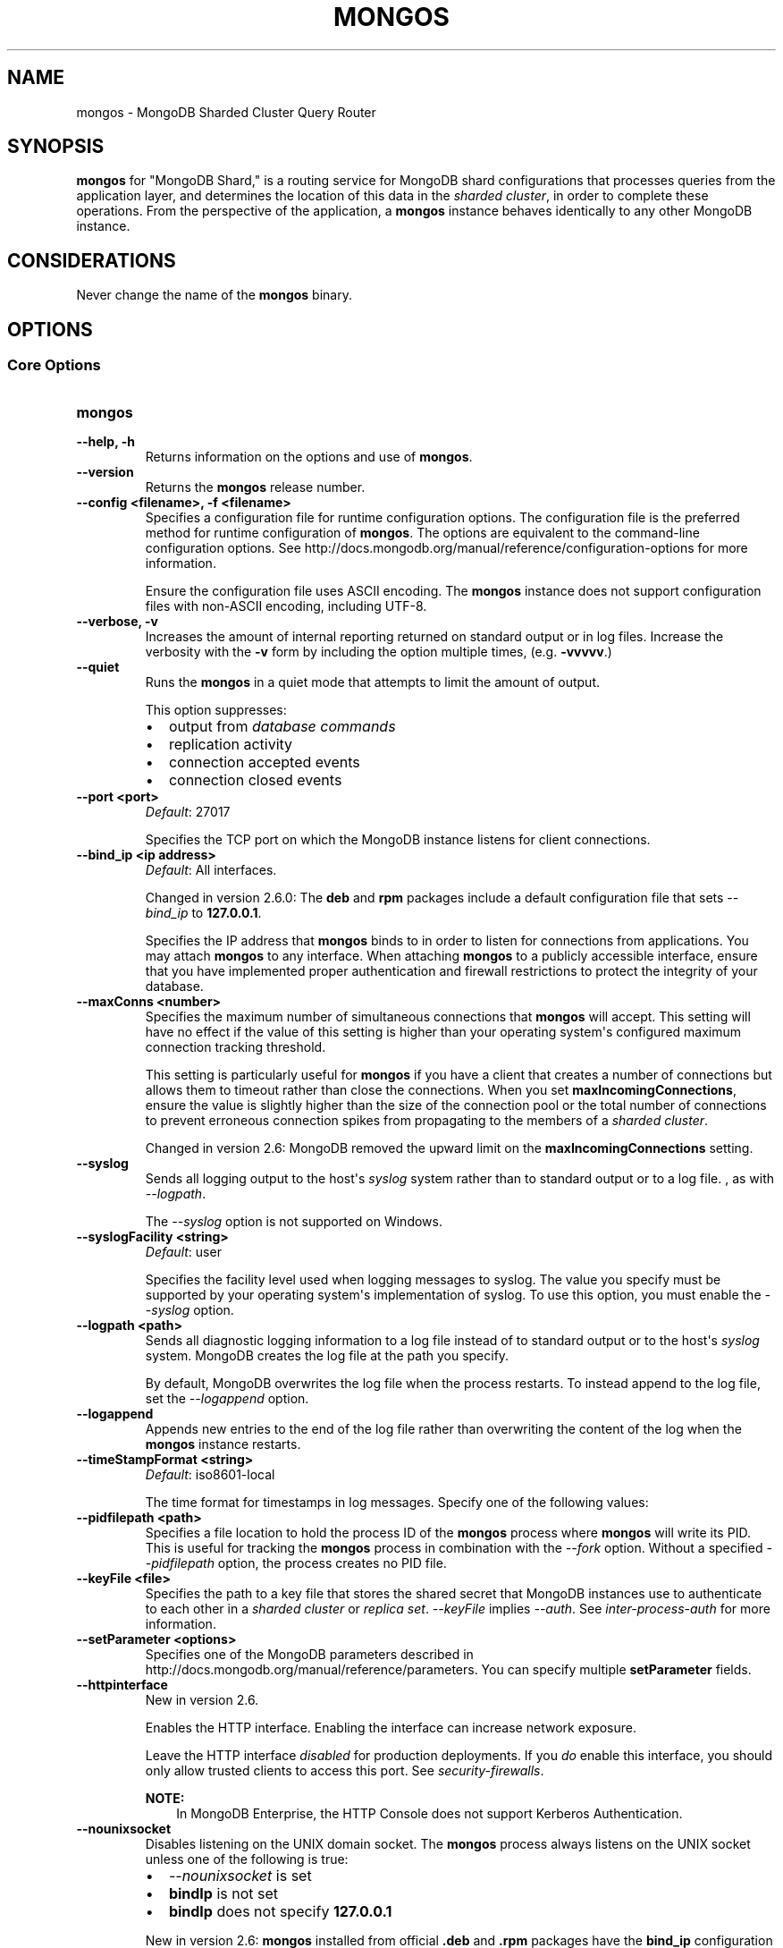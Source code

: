 .\" Man page generated from reStructuredText.
.
.TH "MONGOS" "1" "January 30, 2015" "3.0" "mongodb-manual"
.SH NAME
mongos \- MongoDB Sharded Cluster Query Router
.
.nr rst2man-indent-level 0
.
.de1 rstReportMargin
\\$1 \\n[an-margin]
level \\n[rst2man-indent-level]
level margin: \\n[rst2man-indent\\n[rst2man-indent-level]]
-
\\n[rst2man-indent0]
\\n[rst2man-indent1]
\\n[rst2man-indent2]
..
.de1 INDENT
.\" .rstReportMargin pre:
. RS \\$1
. nr rst2man-indent\\n[rst2man-indent-level] \\n[an-margin]
. nr rst2man-indent-level +1
.\" .rstReportMargin post:
..
.de UNINDENT
. RE
.\" indent \\n[an-margin]
.\" old: \\n[rst2man-indent\\n[rst2man-indent-level]]
.nr rst2man-indent-level -1
.\" new: \\n[rst2man-indent\\n[rst2man-indent-level]]
.in \\n[rst2man-indent\\n[rst2man-indent-level]]u
..
.SH SYNOPSIS
.sp
\fBmongos\fP for "MongoDB Shard," is a routing service for
MongoDB shard configurations that processes queries from the
application layer, and determines the location of this data in the
\fIsharded cluster\fP, in order to complete these operations.
From the perspective of the application, a
\fBmongos\fP instance behaves identically to any other MongoDB
instance.
.SH CONSIDERATIONS
.sp
Never change the name of the \fBmongos\fP binary.
.SH OPTIONS
.SS Core Options
.INDENT 0.0
.TP
.B mongos
.UNINDENT
.INDENT 0.0
.TP
.B \-\-help, \-h
Returns information on the options and use of \fBmongos\fP\&.
.UNINDENT
.INDENT 0.0
.TP
.B \-\-version
Returns the \fBmongos\fP release number.
.UNINDENT
.INDENT 0.0
.TP
.B \-\-config <filename>, \-f <filename>
Specifies a configuration file for runtime configuration options. The
configuration file is the preferred method for runtime configuration of
\fBmongos\fP\&. The options are equivalent to the command\-line
configuration options. See http://docs.mongodb.org/manual/reference/configuration\-options for
more information.
.sp
Ensure the configuration file uses ASCII encoding. The \fBmongos\fP
instance does not support configuration files with non\-ASCII encoding,
including UTF\-8.
.UNINDENT
.INDENT 0.0
.TP
.B \-\-verbose, \-v
Increases the amount of internal reporting returned on standard output
or in log files. Increase the verbosity with the \fB\-v\fP form by
including the option multiple times, (e.g. \fB\-vvvvv\fP\&.)
.UNINDENT
.INDENT 0.0
.TP
.B \-\-quiet
Runs the \fBmongos\fP in a quiet mode that attempts to limit the amount
of output.
.sp
This option suppresses:
.INDENT 7.0
.IP \(bu 2
output from \fIdatabase commands\fP
.IP \(bu 2
replication activity
.IP \(bu 2
connection accepted events
.IP \(bu 2
connection closed events
.UNINDENT
.UNINDENT
.INDENT 0.0
.TP
.B \-\-port <port>
\fIDefault\fP: 27017
.sp
Specifies the TCP port on which the MongoDB instance listens for
client connections.
.UNINDENT
.INDENT 0.0
.TP
.B \-\-bind_ip <ip address>
\fIDefault\fP: All interfaces.
.sp
Changed in version 2.6.0: The \fBdeb\fP and \fBrpm\fP packages include a default
configuration file that sets \fI\%\-\-bind_ip\fP to \fB127.0.0.1\fP\&.

.sp
Specifies the IP address that \fBmongos\fP binds to in order to listen
for connections from applications. You may attach \fBmongos\fP to any
interface. When attaching \fBmongos\fP to a publicly accessible
interface, ensure that you have implemented proper authentication and
firewall restrictions to protect the integrity of your database.
.UNINDENT
.INDENT 0.0
.TP
.B \-\-maxConns <number>
Specifies the maximum number of simultaneous connections that
\fBmongos\fP will accept. This setting will have no effect if the
value of this setting is higher than your operating system\(aqs configured
maximum connection tracking threshold.
.sp
This setting is particularly useful for \fBmongos\fP if you
have a client that creates a number of connections but allows them
to timeout rather than close the connections. When you set
\fBmaxIncomingConnections\fP, ensure the value is slightly
higher than the size of the connection pool or the total number of
connections to prevent erroneous connection spikes from propagating
to the members of a \fIsharded cluster\fP\&.
.sp
Changed in version 2.6: MongoDB removed the upward limit on the \fBmaxIncomingConnections\fP setting.

.UNINDENT
.INDENT 0.0
.TP
.B \-\-syslog
Sends all logging output to the host\(aqs \fIsyslog\fP system rather
than to standard output or to a log file. , as with \fI\%\-\-logpath\fP\&.
.sp
The \fI\%\-\-syslog\fP option is not supported on Windows.
.UNINDENT
.INDENT 0.0
.TP
.B \-\-syslogFacility <string>
\fIDefault\fP: user
.sp
Specifies the facility level used when logging messages to syslog.
The value you specify must be supported by your
operating system\(aqs implementation of syslog. To use this option, you
must enable the \fI\%\-\-syslog\fP option.
.UNINDENT
.INDENT 0.0
.TP
.B \-\-logpath <path>
Sends all diagnostic logging information to a log file instead of to
standard output or to the host\(aqs \fIsyslog\fP system. MongoDB creates
the log file at the path you specify.
.sp
By default, MongoDB overwrites the log file when the process restarts.
To instead append to the log file, set the \fI\%\-\-logappend\fP option.
.UNINDENT
.INDENT 0.0
.TP
.B \-\-logappend
Appends new entries to the end of the log file rather than overwriting
the content of the log when the \fBmongos\fP instance restarts.
.UNINDENT
.INDENT 0.0
.TP
.B \-\-timeStampFormat <string>
\fIDefault\fP: iso8601\-local
.sp
The time format for timestamps in log messages. Specify one of the
following values:
.TS
center;
|l|l|.
_
T{
Value
T}	T{
Description
T}
_
T{
\fBctime\fP
T}	T{
Displays timestamps as \fBWed Dec 31
18:17:54.811\fP\&.
T}
_
T{
\fBiso8601\-utc\fP
T}	T{
Displays timestamps in Coordinated Universal Time (UTC) in the
ISO\-8601 format. For example, for New York at the start of the
Epoch: \fB1970\-01\-01T00:00:00.000Z\fP
T}
_
T{
\fBiso8601\-local\fP
T}	T{
Displays timestamps in local time in the ISO\-8601
format. For example, for New York at the start of the Epoch:
\fB1969\-12\-31T19:00:00.000+0500\fP
T}
_
.TE
.UNINDENT
.INDENT 0.0
.TP
.B \-\-pidfilepath <path>
Specifies a file location to hold the process ID of the \fBmongos\fP
process where \fBmongos\fP will write its PID. This is useful for
tracking the \fBmongos\fP process in combination with the
\fI\%\-\-fork\fP option. Without a specified \fI\%\-\-pidfilepath\fP option, the
process creates no PID file.
.UNINDENT
.INDENT 0.0
.TP
.B \-\-keyFile <file>
Specifies the path to a key file that stores the shared secret
that MongoDB instances use to authenticate to each other in a
\fIsharded cluster\fP or \fIreplica set\fP\&. \fI\%\-\-keyFile\fP implies
\fI\-\-auth\fP\&. See \fIinter\-process\-auth\fP for more
information.
.UNINDENT
.INDENT 0.0
.TP
.B \-\-setParameter <options>
Specifies one of the MongoDB parameters described in
http://docs.mongodb.org/manual/reference/parameters\&. You can specify multiple \fBsetParameter\fP
fields.
.UNINDENT
.INDENT 0.0
.TP
.B \-\-httpinterface
New in version 2.6.

.sp
Enables the HTTP interface. Enabling the interface can increase
network exposure.
.sp
Leave the HTTP interface \fIdisabled\fP for production deployments. If you
\fIdo\fP enable this interface, you should only allow trusted clients to
access this port. See \fIsecurity\-firewalls\fP\&.
.sp
\fBNOTE:\fP
.INDENT 7.0
.INDENT 3.5
In MongoDB Enterprise, the HTTP Console does not support Kerberos
Authentication.
.UNINDENT
.UNINDENT
.UNINDENT
.INDENT 0.0
.TP
.B \-\-nounixsocket
Disables listening on the UNIX domain socket. The \fBmongos\fP process
always listens on the UNIX socket unless one of the following is true:
.INDENT 7.0
.IP \(bu 2
\fI\%\-\-nounixsocket\fP is set
.IP \(bu 2
\fBbindIp\fP is not set
.IP \(bu 2
\fBbindIp\fP does not specify \fB127.0.0.1\fP
.UNINDENT
.sp
New in version 2.6: \fBmongos\fP installed from official \fB\&.deb\fP and \fB\&.rpm\fP packages
have the \fBbind_ip\fP configuration set to \fB127.0.0.1\fP by
default.

.UNINDENT
.INDENT 0.0
.TP
.B \-\-unixSocketPrefix <path>
\fIDefault\fP: /tmp
.sp
The path for the UNIX socket. If this option has no value, the
\fBmongos\fP process creates a socket with \fB/tmp\fP as a prefix. MongoDB
creates and listens on a UNIX socket unless one of the following is true:
.INDENT 7.0
.IP \(bu 2
\fI\%\-\-nounixsocket\fP is set
.IP \(bu 2
\fBbindIp\fP is not set
.IP \(bu 2
\fBbindIp\fP does not specify \fB127.0.0.1\fP
.UNINDENT
.UNINDENT
.INDENT 0.0
.TP
.B \-\-fork
Enables a \fIdaemon\fP mode that runs the \fBmongos\fP process in the
background. By default \fBmongos\fP does not run as a daemon:
typically you will run \fBmongos\fP as a daemon, either by using
\fI\%\-\-fork\fP or by using a controlling process that handles the
daemonization process (e.g. as with \fBupstart\fP and \fBsystemd\fP).
.UNINDENT
.SS Sharded Cluster Options
.INDENT 0.0
.TP
.B \-\-configdb <config1>,<config2>,<config3>
Specifies the \fIconfiguration database\fP for the
\fIsharded cluster\fP\&. You must specify either 1 or 3
configuration servers, in a comma separated list. \fBAlways\fP use 3
config servers in production environments.
.sp
All \fBmongos\fP instances \fBmust\fP specify the exact same value for
\fI\%\-\-configdb\fP
.sp
If your configuration databases reside in more that one data center,
order the hosts so that first config sever in the list is the closest to the
majority of your \fBmongos\fP instances.
.sp
\fBWARNING:\fP
.INDENT 7.0
.INDENT 3.5
Never remove a config server from this setting, even if the config
server is not available or offline.
.UNINDENT
.UNINDENT
.UNINDENT
.INDENT 0.0
.TP
.B \-\-localThreshold
\fIDefault\fP: 15
.sp
Affects the logic that \fBmongos\fP uses when selecting
\fIreplica set\fP members to pass read operations from clients.
Specify a value in milliseconds. The default value of \fB15\fP
corresponds to the default value in all of the client \fBdrivers\fP\&.
.sp
When \fBmongos\fP receives a request that permits reads to
\fIsecondary\fP members, the \fBmongos\fP will:
.INDENT 7.0
.IP \(bu 2
Find the member of the set with the lowest ping time.
.IP \(bu 2
Construct a list of replica set members that is within a ping time of
15 milliseconds of the nearest suitable member of the set.
.sp
If you specify a value for the \fI\%\-\-localThreshold\fP option, \fBmongos\fP will
construct the list of replica members that are within the latency
allowed by this value.
.IP \(bu 2
Select a member to read from at random from this list.
.UNINDENT
.sp
The ping time used for a member compared by the \fI\%\-\-localThreshold\fP setting is a
moving average of recent ping times, calculated at most every 10
seconds. As a result, some queries may reach members above the threshold
until the \fBmongos\fP recalculates the average.
.sp
See the \fIreplica\-set\-read\-preference\-behavior\-member\-selection\fP
section of the \fBread preference\fP
documentation for more information.
.UNINDENT
.INDENT 0.0
.TP
.B \-\-upgrade
Updates the meta data format used by the \fIconfig database\fP\&.
.UNINDENT
.INDENT 0.0
.TP
.B \-\-chunkSize <value>
\fIDefault\fP: 64
.sp
Determines the size in megabytes of each \fIchunk\fP in the
\fIsharded cluster\fP\&. A size of 64 megabytes is ideal in most
deployments: larger chunk size can lead to uneven data distribution;
smaller chunk size can lead to inefficient movement of chunks between
nodes.
.sp
This option affects chunk size \fIonly\fP when you initialize the cluster
for the first time. If you later modify the option, the new value has no
effect. See the http://docs.mongodb.org/manual/tutorial/modify\-chunk\-size\-in\-sharded\-cluster
procedure if you need to change the chunk size on an existing sharded
cluster.
.UNINDENT
.INDENT 0.0
.TP
.B \-\-noAutoSplit
Prevents \fBmongos\fP from automatically inserting metadata splits
in a \fIsharded collection\fP\&. If set on all
\fBmongos\fP instances, this prevents MongoDB from creating new
chunks as the data in a collection grows.
.sp
Because any \fBmongos\fP in a cluster can create a split, to
totally disable splitting in a cluster you must set \fI\%\-\-noAutoSplit\fP on all
\fBmongos\fP\&.
.sp
\fBWARNING:\fP
.INDENT 7.0
.INDENT 3.5
With \fI\%\-\-noAutoSplit\fP enabled, the data in your sharded
cluster may become imbalanced over time. Enable with caution.
.UNINDENT
.UNINDENT
.UNINDENT
.SS SSL Options
.INDENT 0.0
.INDENT 3.5
.SS See
.sp
http://docs.mongodb.org/manual/tutorial/configure\-ssl for full
documentation of MongoDB\(aqs support.
.UNINDENT
.UNINDENT
.INDENT 0.0
.TP
.B \-\-sslOnNormalPorts
Deprecated since version 2.6.

.sp
Enables SSL for \fBmongos\fP\&.
.sp
With \fI\%\-\-sslOnNormalPorts\fP, a \fBmongos\fP requires SSL encryption for all
connections on the default MongoDB port, or the port specified by
\fI\-\-port\fP\&. By default, \fI\%\-\-sslOnNormalPorts\fP is
disabled.
.sp
The default distribution of MongoDB does not contain support for SSL.
For more information on MongoDB and SSL, see http://docs.mongodb.org/manual/tutorial/configure\-ssl\&.
.UNINDENT
.INDENT 0.0
.TP
.B \-\-sslMode <mode>
New in version 2.6.

.sp
Enables SSL or mixed SSL used for all network connections. The
argument to the \fI\%\-\-sslMode\fP option can be one of the following:
.TS
center;
|l|l|.
_
T{
Value
T}	T{
Description
T}
_
T{
\fBdisabled\fP
T}	T{
The server does not use SSL.
T}
_
T{
\fBallowSSL\fP
T}	T{
Connections between servers do not use SSL. For incoming
connections, the server accepts both SSL and non\-SSL.
T}
_
T{
\fBpreferSSL\fP
T}	T{
Connections between servers use SSL. For incoming
connections, the server accepts both SSL and non\-SSL.
T}
_
T{
\fBrequireSSL\fP
T}	T{
The server uses and accepts only SSL encrypted connections.
T}
_
.TE
.sp
The default distribution of MongoDB does not contain support for SSL.
For more information on MongoDB and SSL, see http://docs.mongodb.org/manual/tutorial/configure\-ssl\&.
.UNINDENT
.INDENT 0.0
.TP
.B \-\-sslPEMKeyFile <filename>
New in version 2.2.

.sp
Specifies the \fB\&.pem\fP file that contains both the SSL certificate
and key. Specify the file name of the \fB\&.pem\fP file using relative
or absolute paths.
.sp
When SSL is enabled, you must specify \fI\-\-sslPEMKeyFile\fP\&.
.sp
The default distribution of MongoDB does not contain support for SSL.
For more information on MongoDB and SSL, see http://docs.mongodb.org/manual/tutorial/configure\-ssl\&.
.UNINDENT
.INDENT 0.0
.TP
.B \-\-sslPEMKeyPassword <value>
New in version 2.2.

.sp
Specifies the password to de\-crypt the certificate\-key file (i.e.
\fB\-\-sslPEMKeyFile\fP). Use the \fI\-\-sslPEMKeyPassword\fP option only if the
certificate\-key file is encrypted. In all cases, the \fBmongos\fP will
redact the password from all logging and reporting output.
.sp
Changed in version 2.6: If the private key in the PEM file is encrypted and you do not
specify the \fI\-\-sslPEMKeyPassword\fP option, the \fBmongos\fP will prompt for a
passphrase. See \fIssl\-certificate\-password\fP\&.

.sp
The default distribution of MongoDB does not contain support for SSL.
For more information on MongoDB and SSL, see http://docs.mongodb.org/manual/tutorial/configure\-ssl\&.
.UNINDENT
.INDENT 0.0
.TP
.B \-\-clusterAuthMode <option>
\fIDefault\fP: keyFile
.sp
New in version 2.6.

.sp
The authentication mode used for cluster authentication. If you use
\fIinternal x.509 authentication\fP,
specify so here. This option can have one of the following values:
.TS
center;
|l|l|.
_
T{
Value
T}	T{
Description
T}
_
T{
\fBkeyFile\fP
T}	T{
Use a keyfile for authentication.
Accept only keyfiles.
T}
_
T{
\fBsendKeyFile\fP
T}	T{
For rolling upgrade purposes. Send a keyfile for
authentication but can accept both keyfiles and x.509
certificates.
T}
_
T{
\fBsendX509\fP
T}	T{
For rolling upgrade purposes. Send the x.509 certificate for
authentication but can accept both keyfiles and x.509
certificates.
T}
_
T{
\fBx509\fP
T}	T{
Recommended. Send the x.509 certificate for authentication and
accept only x.509 certificates.
T}
_
.TE
.sp
The default distribution of MongoDB does not contain support for SSL.
For more information on MongoDB and SSL, see http://docs.mongodb.org/manual/tutorial/configure\-ssl\&.
.UNINDENT
.INDENT 0.0
.TP
.B \-\-sslClusterFile <filename>
New in version 2.6.

.sp
Specifies the \fB\&.pem\fP file that contains the x.509 certificate\-key
file for \fImembership authentication\fP
for the cluster or replica set.
.sp
If \fI\%\-\-sslClusterFile\fP does not specify the \fB\&.pem\fP file for internal cluster
authentication, the cluster uses the \fB\&.pem\fP file specified in the
\fI\-\-sslPEMKeyFile\fP option.
.sp
The default distribution of MongoDB does not contain support for
SSL.  For more information on MongoDB and SSL, see
http://docs.mongodb.org/manual/tutorial/configure\-ssl\&.
.UNINDENT
.INDENT 0.0
.TP
.B \-\-sslClusterPassword <value>
New in version 2.6.

.sp
Specifies the password to de\-crypt the x.509 certificate\-key file
specified with \fB\-\-sslClusterFile\fP\&. Use the \fI\%\-\-sslClusterPassword\fP option only
if the certificate\-key file is encrypted. In all cases, the \fBmongos\fP
will redact the password from all logging and reporting output.
.sp
If the x.509 key file is encrypted and you do not specify the
\fI\%\-\-sslClusterPassword\fP option, the \fBmongos\fP will prompt for a passphrase. See
\fIssl\-certificate\-password\fP\&.
.sp
The default distribution of MongoDB does not contain support for SSL.
For more information on MongoDB and SSL, see http://docs.mongodb.org/manual/tutorial/configure\-ssl\&.
.UNINDENT
.INDENT 0.0
.TP
.B \-\-sslCAFile <filename>
New in version 2.4.

.sp
Specifies the \fB\&.pem\fP file that contains the root certificate chain
from the Certificate Authority. Specify the file name of the
\fB\&.pem\fP file using relative or absolute paths.
.sp
The default distribution of MongoDB does not contain support for SSL.
For more information on MongoDB and SSL, see http://docs.mongodb.org/manual/tutorial/configure\-ssl\&.
.sp
\fBWARNING:\fP
.INDENT 7.0
.INDENT 3.5
If the \fI\-\-sslCAFile\fP option and its target
file are not specified, x.509 client and member authentication will not
function. \fBmongod\fP, and \fBmongos\fP in sharded systems,
will not be able to verify the certificates of processes connecting to it
against the trusted certificate authority (CA) that issued them, breaking
the certificate chain.
.sp
As of version 2.6.4, \fBmongod\fP will not start with x.509
authentication enabled if the CA file is not specified.
.UNINDENT
.UNINDENT
.UNINDENT
.INDENT 0.0
.TP
.B \-\-sslCRLFile <filename>
New in version 2.4.

.sp
Specifies the \fB\&.pem\fP file that contains the Certificate Revocation
List. Specify the file name of the \fB\&.pem\fP file using relative or
absolute paths.
.sp
The default distribution of MongoDB does not contain support for SSL.
For more information on MongoDB and SSL, see http://docs.mongodb.org/manual/tutorial/configure\-ssl\&.
.UNINDENT
.INDENT 0.0
.TP
.B \-\-sslWeakCertificateValidation
New in version 2.4.

.sp
Changed in version 3.0.0: \fB\-\-sslAllowConnectionsWithoutCertificates\fP became \fI\%\-\-sslWeakCertificateValidation\fP\&. For
compatibility, MongoDB processes continue to accept
\fB\-\-sslAllowConnectionsWithoutCertificates\fP, but all users should
update their configuration files.

.sp
Disables the requirement for SSL certificate validation that
\fB\-\-sslCAFile\fP enables. With the \fI\%\-\-sslWeakCertificateValidation\fP option, the \fBmongos\fP
will accept connections when the client does not present a certificate
when establishing the connection.
.sp
If the client presents a certificate and the \fBmongos\fP has \fI\%\-\-sslWeakCertificateValidation\fP
enabled, the \fBmongos\fP will validate the certificate using the root
certificate chain specified by \fB\-\-sslCAFile\fP and reject clients
with invalid certificates.
.sp
Use the \fI\%\-\-sslWeakCertificateValidation\fP option if you have a mixed deployment that includes
clients that do not or cannot present certificates to the \fBmongos\fP\&.
.sp
The default distribution of MongoDB does not contain support for SSL.
For more information on MongoDB and SSL, see http://docs.mongodb.org/manual/tutorial/configure\-ssl\&.
.UNINDENT
.INDENT 0.0
.TP
.B \-\-sslAllowInvalidCertificates
New in version 2.6.

.sp
Bypasses the validation checks for SSL certificates on other servers
in the cluster and allows the use of invalid certificates. When using
the \fBallowInvalidCertificates\fP setting, MongoDB
logs as a warning the use of the invalid certificate.
.sp
The default distribution of MongoDB does not contain support for SSL.
For more information on MongoDB and SSL, see http://docs.mongodb.org/manual/tutorial/configure\-ssl\&.
.UNINDENT
.INDENT 0.0
.TP
.B \-\-sslAllowInvalidHostnames
New in version 3.0.

.sp
Disables the validation of the hostnames in SSL certificates, when
connecting to other \fBmongos\fP instances for inter\-process
authentication. This allows \fBmongos\fP to connect to other
\fBmongos\fP instances if the hostnames in their certificates do not
match their configured hostname.
.sp
The default distribution of MongoDB does not contain support for SSL.
For more information on MongoDB and SSL, see http://docs.mongodb.org/manual/tutorial/configure\-ssl\&.
.UNINDENT
.INDENT 0.0
.TP
.B \-\-sslFIPSMode
New in version 2.4.

.sp
Directs the \fBmongos\fP to use the FIPS mode of the installed OpenSSL
library. Your system must have a FIPS compliant OpenSSL library to use
the \fI\-\-sslFIPSMode\fP option.
.sp
\fBNOTE:\fP
.INDENT 7.0
.INDENT 3.5
FIPS Compatible SSL is
available only in \fI\%MongoDB Enterprise\fP\&. See
http://docs.mongodb.org/manual/tutorial/configure\-fips for more information.
.UNINDENT
.UNINDENT
.UNINDENT
.SS Audit Options
.INDENT 0.0
.TP
.B \-\-auditDestination
New in version 2.6.

.sp
Enables \fBauditing\fP\&. The \fI\%\-\-auditDestination\fP option can
have one of the following values:
.TS
center;
|l|l|.
_
T{
Value
T}	T{
Description
T}
_
T{
\fBsyslog\fP
T}	T{
Output the audit events to syslog in JSON format. Not available on
Windows. Audit messages have a syslog severity level of \fBinfo\fP
and a facility level of \fBuser\fP\&.
.sp
The syslog message limit can result in the truncation of
audit messages. The auditing system will neither detect the
truncation nor error upon its occurrence.
T}
_
T{
\fBconsole\fP
T}	T{
Output the audit events to \fBstdout\fP in JSON format.
T}
_
T{
\fBfile\fP
T}	T{
Output the audit events to the file specified in
\fI\%\-\-auditPath\fP in the format specified in
\fI\%\-\-auditFormat\fP\&.
T}
_
.TE
.sp
\fBNOTE:\fP
.INDENT 7.0
.INDENT 3.5
Available only in \fI\%MongoDB Enterprise\fP\&.
.UNINDENT
.UNINDENT
.UNINDENT
.INDENT 0.0
.TP
.B \-\-auditFormat
New in version 2.6.

.sp
Specifies the format of the output file for \fBauditing\fP if \fI\%\-\-auditDestination\fP is \fBfile\fP\&. The
\fI\%\-\-auditFormat\fP option can have one of the following values:
.TS
center;
|l|l|.
_
T{
Value
T}	T{
Description
T}
_
T{
\fBJSON\fP
T}	T{
Output the audit events in JSON format to the file specified
in \fI\%\-\-auditPath\fP\&.
T}
_
T{
\fBBSON\fP
T}	T{
Output the audit events in BSON binary format to the file
specified in \fI\%\-\-auditPath\fP\&.
T}
_
.TE
.sp
Printing audit events to a file in JSON format degrades server
performance more than printing to a file in BSON format.
.sp
\fBNOTE:\fP
.INDENT 7.0
.INDENT 3.5
Available only in \fI\%MongoDB Enterprise\fP\&.
.UNINDENT
.UNINDENT
.UNINDENT
.INDENT 0.0
.TP
.B \-\-auditPath
New in version 2.6.

.sp
Specifies the output file for \fBauditing\fP if
\fI\%\-\-auditDestination\fP has value of \fBfile\fP\&. The \fI\%\-\-auditPath\fP
option can take either a full path name or a relative path name.
.sp
\fBNOTE:\fP
.INDENT 7.0
.INDENT 3.5
Available only in \fI\%MongoDB Enterprise\fP\&.
.UNINDENT
.UNINDENT
.UNINDENT
.INDENT 0.0
.TP
.B \-\-auditFilter
New in version 2.6.

.sp
Specifies the filter to limit the \fItypes of operations\fP the \fBaudit system\fP records. The option takes a string representation
of a query document of the form:
.INDENT 7.0
.INDENT 3.5
.sp
.nf
.ft C
{ <field1>: <expression1>, ... }
.ft P
.fi
.UNINDENT
.UNINDENT
.sp
The \fB<field>\fP can be \fBany field in the audit message\fP, including fields returned in the
\fIparam\fP document. The
\fB<expression>\fP is a \fIquery condition expression\fP\&.
.sp
To specify an audit filter, enclose the filter document in single
quotes to pass the document as a string.
.sp
To specify the audit filter in a \fBconfiguration file\fP, you must use the YAML format of
the configuration file.
.sp
\fBNOTE:\fP
.INDENT 7.0
.INDENT 3.5
Available only in \fI\%MongoDB Enterprise\fP\&.
.UNINDENT
.UNINDENT
.UNINDENT
.SS Additional Options
.INDENT 0.0
.TP
.B \-\-ipv6
Enables IPv6 support and allows the \fBmongos\fP to connect to the
MongoDB instance using an IPv6 network. All MongoDB programs and
processes disable IPv6 support by default.
.UNINDENT
.INDENT 0.0
.TP
.B \-\-jsonp
Permits \fIJSONP\fP access via an HTTP interface. Enabling the
interface can increase network exposure. The \fI\%\-\-jsonp\fP option enables the
HTTP interface, even if the \fBHTTP interface\fP
option is disabled.
.UNINDENT
.INDENT 0.0
.TP
.B \-\-noscripting
Disables the scripting engine.
.UNINDENT
.SH AUTHOR
MongoDB Documentation Project
.SH COPYRIGHT
2011-2015
.\" Generated by docutils manpage writer.
.
